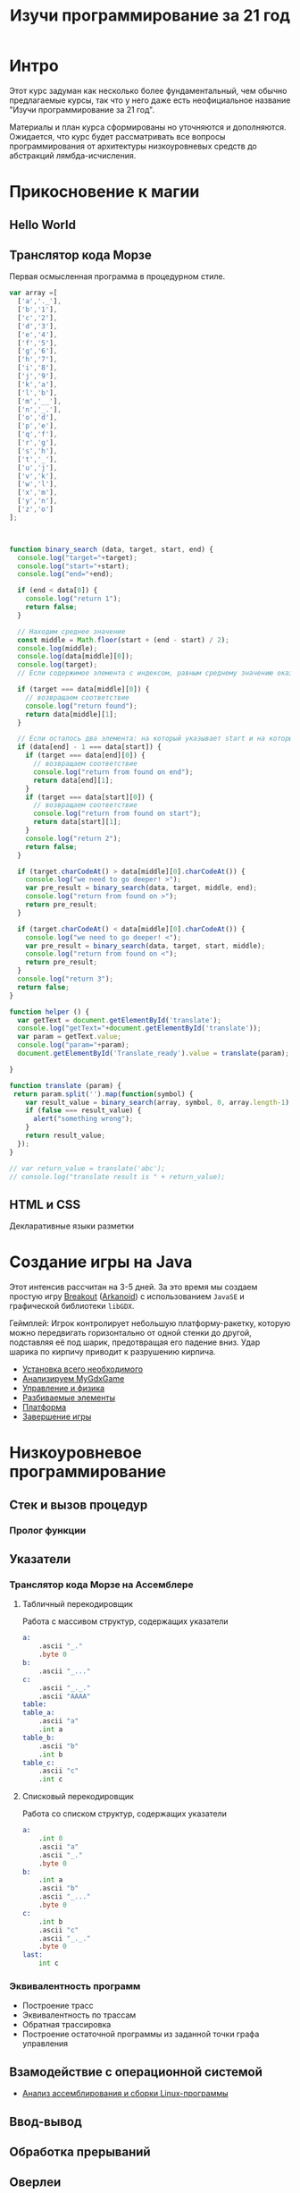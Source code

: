 #+STARTUP: showall indent hidestars

#+TITLE: Изучи программирование за 21 год

* Интро

Этот курс задуман как несколько более фундаментальный, чем обычно предлагаемые курсы,
так что у него даже есть неофициальное название "Изучи программирование за 21 год".

Материалы и план курса сформированы но уточняются и дополняются. Ожидается, что курс
будет рассматривать все вопросы программирования от архитектуры низкоуровневых средств
до абстракций лямбда-исчисления.

* Прикосновение к магии
** Hello World
** Транслятор кода Морзе

Первая осмысленная программа в процедурном стиле.

#+BEGIN_SRC js
  var array =[
    ['a','._'],
    ['b','1'],
    ['c','2'],
    ['d','3'],
    ['e','4'],
    ['f','5'],
    ['g','6'],
    ['h','7'],
    ['i','8'],
    ['j','9'],
    ['k','a'],
    ['l','b'],
    ['m','__'],
    ['n','_.'],
    ['o','d'],
    ['p','e'],
    ['q','f'],
    ['r','g'],
    ['s','h'],
    ['t','_'],
    ['u','j'],
    ['v','k'],
    ['w','l'],
    ['x','m'],
    ['y','n'],
    ['z','o']
  ];



  function binary_search (data, target, start, end) {
    console.log("target="+target);
    console.log("start="+start);
    console.log("end="+end);

    if (end < data[0]) {
      console.log("return 1");
      return false;
    }

    // Находим среднее значение
    const middle = Math.floor(start + (end - start) / 2);
    console.log(middle);
    console.log(data[middle][0]);
    console.log(target);
    // Если содержимое элемента с индексом, равным среднему значению оказалось равно target

    if (target === data[middle][0]) {
      // возвращаем соответствие
      console.log("return found");
      return data[middle][1];
    }

    // Если осталось два элемента: на который указывает start и на который указывает end
    if (data[end] - 1 === data[start]) {
      if (target === data[end][0]) {
        // возвращаем соответствие
        console.log("return from found on end");
        return data[end][1];
      }
      if (target === data[start][0]) {
        // возвращаем соответствие
        console.log("return from found on start");
        return data[start][1];
      }
      console.log("return 2");
      return false;
    }

    if (target.charCodeAt() > data[middle][0].charCodeAt()) {
      console.log("we need to go deeper! >");
      var pre_result = binary_search(data, target, middle, end);
      console.log("return from found on >");
      return pre_result;
    }

    if (target.charCodeAt() < data[middle][0].charCodeAt()) {
      console.log("we need to go deeper! <");
      var pre_result = binary_search(data, target, start, middle);
      console.log("return from found on <");
      return pre_result;
    }
    console.log("return 3");
    return false;
  }

  function helper () {
    var getText = document.getElementById('translate');
    console.log("getText="+document.getElementById('translate'));
    var param = getText.value;
    console.log("param="+param);
    document.getElementById('Translate_ready').value = translate(param);

  }

  function translate (param) {
   return param.split('').map(function(symbol) {
      var result_value = binary_search(array, symbol, 0, array.length-1);
      if (false === result_value) {
        alert("something wrong");
      }
      return result_value;
    });
  }

  // var return_value = translate('abc');
  // console.log("translate result is " + return_value);
#+END_SRC


** HTML и CSS
Декларативные языки разметки
* Создание игры на Java

Этот интенсив рассчитан на 3-5 дней. За это время мы создаем простую игру [[https://ru.wikipedia.org/wiki/Breakout_(%D0%B8%D0%B3%D1%80%D0%B0)][Breakout]]
([[https://ru.wikipedia.org/wiki/Arkanoid][Arkanoid]]) с использованием ~JavaSE~ и графической библиотеки ~libGDX~.

Геймплей: Игрок контролирует небольшую платформу-ракетку, которую можно передвигать
горизонтально от одной стенки до другой, подставляя её под шарик, предотвращая его
падение вниз. Удар шарика по кирпичу приводит к разрушению кирпича.

- [[file:../lrn/java/setup.org][Установка всего необходимого]]
- [[file:../lrn/java/gameclass.org][Анализируем MyGdxGame]]
- [[file:../lrn/java/control.org][Управление и физика]]
- [[file:../lrn/java/bricks.org][Разбиваемые элементы]]
- [[file:../lrn/java/platform.org][Платформа]]
- [[file:../lrn/java/endgame.org][Завершение игры]]

* Низкоуровневое программирование
** Стек и вызов процедур
*** Пролог функции
** Указатели
*** Транслятор кода Морзе на Ассемблере
**** Табличный перекодировщик

Работа с массивом структур, содержащих указатели

#+BEGIN_SRC asm
  a:
      .ascii "_."
      .byte 0
  b:
      .ascii "_..."
  c:
      .ascii "_._."
      .ascii "AAAA"
  table:
  table_a:
      .ascii "a"
      .int a
  table_b:
      .ascii "b"
      .int b
  table_c:
      .ascii "c"
      .int c
#+END_SRC

**** Списковый перекодировщик

Работа со списком структур, содержащих указатели

#+BEGIN_SRC asm
  a:
      .int 0
      .ascii "a"
      .ascii "_."
      .byte 0
  b:
      .int a
      .ascii "b"
      .ascii "_..."
      .byte 0
  c:
      .int b
      .ascii "c"
      .ascii "_._."
      .byte 0
  last:
      int c
#+END_SRC

*** Эквивалентность программ

- Построение трасс
- Эквивалентность по трассам
- Обратная трассировка
- Построение остаточной программы из заданной точки графа управления

** Взамодействие с операционной системой
- [[file:../lrn/asm/cmd.org][Анализ ассемблирования и сборки Linux-программы]]
** Ввод-вывод
** Обработка прерываний
** Оверлеи
** Разделяемые библиотеки
** Компоновка
** Системы сборки
** Зависимости
* Обратная инженерия
- https://vk.com/wall-54530371_157122
- https://vk.com/wall-54530371_156890
** Дизассемблирование
- [[file:../lrn/asm/strip.org][Ищем main без отладочных символов]]
** Инструментирование кода
** Перехват вызовов
** Инструменты анализа систем

* Построение высокоуровнего языка

** Минимальный Forth

- [[file:../lrn/forth/jonesforth.org][Минимальный Forth с нуля]]

** Объектная система
** Сборка мусора
** Выращиваем Lisp
** Построение трассировщика
** Декомпиляция и автоматический анализ

- Построение остаточной программы из заданной точки

** Суперкомпиляция
* Типизация
** Сильная/слабая
** Строгая/нестрогая
** Вывод типов
* Императивные парадигмы
** Процедурная
** модульная
** объектно-ориентированная
* Механизмы абстракции
** Кольцевой буфер
** Потоки
** Очереди сообщений
** Машины состояний
** Модель взаимодействующих акторов
** Сигналы
* Функциональное программирование
** Код как данные
** Рекурсия
** Функции высшего порядка
** Чистота
** Ленивость.
** Реактивность
- https://habrahabr.ru/company/infopulse/blog/338910/
* Рантайм
** Менеджер памяти и умные указатели
** Сборка мусора
** Зеленые потоки
** Супервайзинг
* Логическое программирование
* Пролог
* Рефал
* Forth
* Визуальное программирование
** Дракон
* Написание языков и виртуальных машин
** Создание компилятора
** Написание среды времени выполнения
* Распределенные системы
** Топология сетей
- https://habrahabr.ru/post/340626/
* Самообучающиеся системы
** Линейная регрессия
** Кластеризация
** Деревья решений
** Нейронные сети и их обучение
- https://geektimes.ru/post/84015/
- https://habrahabr.ru/post/312450/
- https://proglib.io/p/neural-nets-guide/
- https://proglib.io/p/intro-to-deep-learning/
- https://habrahabr.ru/company/neurodatalab/blog/336218/
** Динамическое программирование
** Генетическое программирование
